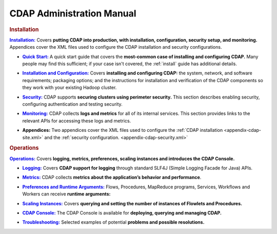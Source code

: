.. meta::
    :author: Cask Data, Inc.
    :copyright: Copyright © 2014-2015 Cask Data, Inc.

.. _admin-index:

==================================================
CDAP Administration Manual
==================================================


.. rubric:: Installation


.. |installation| replace:: **Installation:**
.. _installation: installation/index.html

|installation|_ Covers **putting CDAP into production, with installation, configuration, security setup, and
monitoring.** Appendices cover the XML files used to configure the CDAP installation and security configurations.

.. |quickstart| replace:: **Quick Start:**
.. _quickstart: installation/quick-start.html

- |quickstart|_ A quick start guide that covers the **most-common case of installing and 
  configuring CDAP.** Many people may find this sufficient; if your case isn't covered, the
  :ref:`install` guide has additional details.

.. |installation-configuration| replace:: **Installation and Configuration:**
.. _installation-configuration: installation/installation.html

- |installation-configuration|_ Covers **installing and configuring CDAP:** the system, network, and software
  requirements; packaging options; and the instructions for installation and verification of the
  CDAP components so they work with your existing Hadoop cluster.

.. |security| replace:: **Security:**
.. _security: installation/security.html

- |security|_ CDAP supports **securing clusters using perimeter security.** This section
  describes enabling security, configuring authentication and testing security.

.. |monitoring| replace:: **Monitoring:**
.. _monitoring: installation/monitoring.html

- |monitoring|_ CDAP collects **logs and metrics** for all of its internal services. 
  This section provides links to the relevant APIs for accessing these logs and metrics.

.. |appendices| replace:: **Appendices:**

- |appendices| Two appendices cover the XML files used to configure the 
  :ref:`CDAP installation <appendix-cdap-site.xml>` and the :ref:`security configuration.
  <appendix-cdap-security.xml>`


.. rubric:: Operations

.. |operations| replace:: **Operations:**
.. _operations: installation/index.html

|operations|_ Covers **logging, metrics, preferences, scaling instances and
introduces the CDAP Console.** 

.. |logging| replace:: **Logging:**
.. _logging: operations/logging.html

- |logging|_ Covers **CDAP support for logging** through standard SLF4J (Simple Logging Facade for Java) APIs.

.. |metrics| replace:: **Metrics:**
.. _metrics: operations/metrics.html

- |metrics|_ CDAP collects **metrics about the application’s behavior and performance**.
  
.. |preferences| replace:: **Preferences and Runtime Arguments:**
.. _preferences: operations/preferences.html

- |preferences|_ Flows, Procedures, MapReduce programs, Services, Workflows and Workers can receive **runtime arguments:**

.. |scaling-instances| replace:: **Scaling Instances:**
.. _scaling-instances: operations/scaling-instances.html

- |scaling-instances|_ Covers **querying and setting the number of instances of Flowlets and Procedures.** 

.. |cdap-console| replace:: **CDAP Console:**
.. _cdap-console: operations/cdap-console.html

- |cdap-console|_ The CDAP Console is available for **deploying, querying and managing CDAP.** 

.. |troubleshooting| replace:: **Troubleshooting:**
.. _troubleshooting: operations/troubleshooting.html

- |troubleshooting|_ Selected examples of potential **problems and possible resolutions.**


.. |(TM)| unicode:: U+2122 .. trademark sign
   :ltrim:

.. |(R)| unicode:: U+00AE .. registered trademark sign
   :ltrim:
